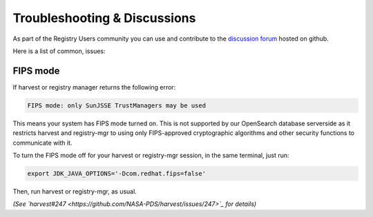 Troubleshooting & Discussions
==============================

As part of the Registry Users community you can use and contribute to the `discussion forum <https://github.com/NASA-PDS/registry/discussions>`_ hosted on github.

Here is a list of common, issues:

FIPS mode
**********

If harvest or registry manager returns the following error:

.. code-block:: bash

    FIPS mode: only SunJSSE TrustManagers may be used

This means your system has FIPS mode turned on. This is not supported by our OpenSearch database serverside as it restricts harvest and registry-mgr to using only FIPS-approved cryptographic algorithms and other security functions to communicate with it.

To turn the FIPS mode off for your harvest or registry-mgr session, in the same terminal, just run:

.. code-block:: bash

    export JDK_JAVA_OPTIONS='-Dcom.redhat.fips=false'

Then, run harvest or registry-mgr, as usual.


*(See `harvest#247 <https://github.com/NASA-PDS/harvest/issues/247>`_ for details)*